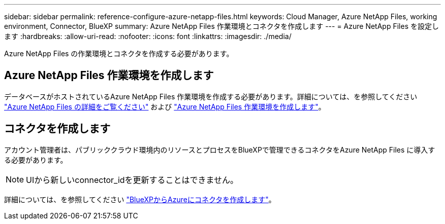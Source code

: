 ---
sidebar: sidebar 
permalink: reference-configure-azure-netapp-files.html 
keywords: Cloud Manager, Azure NetApp Files, working environment, Connector, BlueXP 
summary: Azure NetApp Files 作業環境とコネクタを作成します 
---
= Azure NetApp Files を設定します
:hardbreaks:
:allow-uri-read: 
:nofooter: 
:icons: font
:linkattrs: 
:imagesdir: ./media/


[role="lead"]
Azure NetApp Files の作業環境とコネクタを作成する必要があります。



== Azure NetApp Files 作業環境を作成します

データベースがホストされているAzure NetApp Files 作業環境を作成する必要があります。詳細については、を参照してください link:https://docs.netapp.com/us-en/cloud-manager-azure-netapp-files/concept-azure-netapp-files.html["Azure NetApp Files の詳細をご覧ください"] および link:https://docs.netapp.com/us-en/cloud-manager-azure-netapp-files/task-create-working-env.html["Azure NetApp Files 作業環境を作成します"]。



== コネクタを作成します

アカウント管理者は、パブリッククラウド環境内のリソースとプロセスをBlueXPで管理できるコネクタをAzure NetApp Files に導入する必要があります。


NOTE: UIから新しいconnector_idを更新することはできません。

詳細については、を参照してください link:https://docs.netapp.com/us-en/cloud-manager-setup-admin/task-creating-connectors-azure.html["BlueXPからAzureにコネクタを作成します"]。
